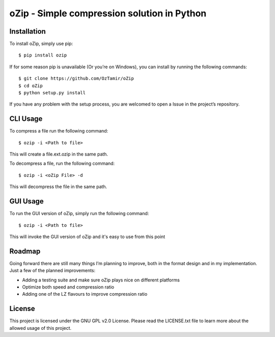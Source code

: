 oZip - Simple compression solution in Python
============================================

Installation
------------

To install oZip, simply use pip:

::

    $ pip install ozip

If for some reason pip is unavailable (Or you’re on Windows), you can
install by running the following commands:

::

    $ git clone https://github.com/OzTamir/oZip
    $ cd oZip
    $ python setup.py install

If you have any problem with the setup process, you are welcomed to open
a Issue in the project’s repository.

CLI Usage
-----

To compress a file run the following command:

::

    $ ozip -i <Path to file>

This will create a file.ext.ozip in the same path.

To decompress a file, run the following command:

::

    $ ozip -i <oZip File> -d

This will decompress the file in the same path.

GUI Usage
-----

To run the GUI version of oZip, simply run the following command:

::

    $ ozip -i <Path to file>

This will invoke the GUI version of oZip and it's easy to use from this point

Roadmap
-------

Going forward there are still many things I’m planning to improve, both
in the format design and in my implementation. Just a few of the planned
improvements:

-  Adding a testing suite and make sure oZip plays nice on different
   platforms
-  Optimize both speed and compression ratio
-  Adding one of the LZ flavours to improve compression ratio

License
-------

This project is licensed under the GNU GPL v2.0 License. Please read the
LICENSE.txt file to learn more about the allowed usage of this project.